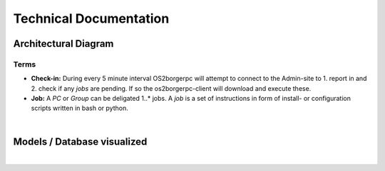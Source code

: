 =======================
Technical Documentation
=======================

Architectural Diagram
---------------------

Terms
=====

* **Check-in:** During every 5 minute interval OS2borgerpc will attempt to connect to the Admin-site to 1. report in and 2. check if any *jobs* are pending. If so the os2borgerpc-client will download and execute these.
* **Job:** A *PC* or *Group* can be deligated 1..* jobs. A *job* is a set of instructions in form of install- or configuration scripts written in bash or python.

.. image:: graphics/architecture.svg
   :width: 100%

|

Models / Database visualized
----------------------------

.. image:: graphics/models_graphed.png
   :width: 100%

|